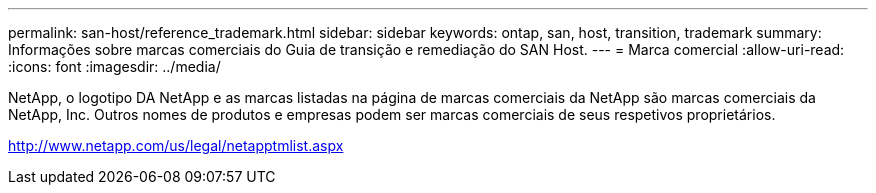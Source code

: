 ---
permalink: san-host/reference_trademark.html 
sidebar: sidebar 
keywords: ontap, san, host, transition, trademark 
summary: Informações sobre marcas comerciais do Guia de transição e remediação do SAN Host. 
---
= Marca comercial
:allow-uri-read: 
:icons: font
:imagesdir: ../media/


NetApp, o logotipo DA NetApp e as marcas listadas na página de marcas comerciais da NetApp são marcas comerciais da NetApp, Inc. Outros nomes de produtos e empresas podem ser marcas comerciais de seus respetivos proprietários.

http://www.netapp.com/us/legal/netapptmlist.aspx[]
